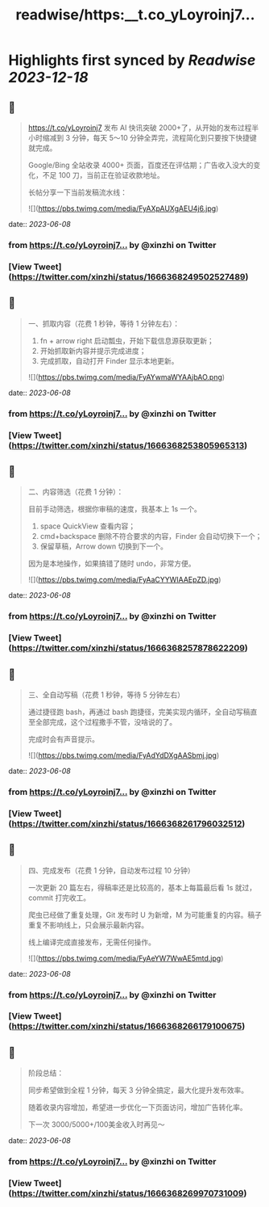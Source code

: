 :PROPERTIES:
:title: readwise/https:__t.co_yLoyroinj7...
:END:

:PROPERTIES:
:author: [[xinzhi on Twitter]]
:full-title: "https://t.co/yLoyroinj7..."
:category: [[tweets]]
:url: https://twitter.com/xinzhi/status/1666368249502527489
:image-url: https://pbs.twimg.com/profile_images/1494538245211840513/lM7r52Me.jpg
:END:

* Highlights first synced by [[Readwise]] [[2023-12-18]]
** 📌
#+BEGIN_QUOTE
https://t.co/yLoyroinj7 发布 AI 快讯突破 2000+了，从开始的发布过程半小时缩减到 3 分钟，每天 5～10 分钟全弄完，流程简化到只要按下快捷键就完成。

Google/Bing 全站收录 4000+ 页面，百度还在评估期；广告收入没大的变化，不足 100 刀，当前正在验证收款地址。

长帖分享一下当前发稿流水线： 

![](https://pbs.twimg.com/media/FyAXpAUXgAEU4j6.jpg) 
#+END_QUOTE
    date:: [[2023-06-08]]
*** from _https://t.co/yLoyroinj7..._ by @xinzhi on Twitter
*** [View Tweet](https://twitter.com/xinzhi/status/1666368249502527489)
** 📌
#+BEGIN_QUOTE
一、抓取内容（花费 1 秒钟，等待 1 分钟左右）：

1. fn + arrow right 启动瓢虫，开始下载信息源获取更新；
2. 开始抓取新内容并提示完成进度；
3. 完成抓取，自动打开 Finder 显示本地更新。 

![](https://pbs.twimg.com/media/FyAYwmaWYAAjbAO.png) 
#+END_QUOTE
    date:: [[2023-06-08]]
*** from _https://t.co/yLoyroinj7..._ by @xinzhi on Twitter
*** [View Tweet](https://twitter.com/xinzhi/status/1666368253805965313)
** 📌
#+BEGIN_QUOTE
二、内容筛选（花费 1 分钟）：

目前手动筛选，根据你审稿的速度，我基本上 1s 一个。

1. space QuickView 查看内容；
2.  cmd+backspace 删除不符合要求的内容，Finder 会自动切换下一个；
3. 保留草稿，Arrow down 切换到下一个。

因为是本地操作，如果搞错了随时 undo，非常方便。 

![](https://pbs.twimg.com/media/FyAaCYYWIAAEpZD.jpg) 
#+END_QUOTE
    date:: [[2023-06-08]]
*** from _https://t.co/yLoyroinj7..._ by @xinzhi on Twitter
*** [View Tweet](https://twitter.com/xinzhi/status/1666368257878622209)
** 📌
#+BEGIN_QUOTE
三、全自动写稿（花费 1 秒钟，等待 5 分钟左右）

通过捷径跑 bash，再通过 bash 跑捷径，完美实现内循环，全自动写稿直至全部完成，这个过程撒手不管，没啥说的了。

完成时会有声音提示。 

![](https://pbs.twimg.com/media/FyAdYdDXgAASbmj.jpg) 
#+END_QUOTE
    date:: [[2023-06-08]]
*** from _https://t.co/yLoyroinj7..._ by @xinzhi on Twitter
*** [View Tweet](https://twitter.com/xinzhi/status/1666368261796032512)
** 📌
#+BEGIN_QUOTE
四、完成发布（花费 1 分钟，自动发布过程 10 分钟）

一次更新 20 篇左右，得稿率还是比较高的，基本上每篇最后看 1s 就过，commit 打完收工。

爬虫已经做了重复处理，Git 发布时 U 为新增，M 为可能重复的内容。稿子重复不影响线上，只会展示最新内容。

线上编译完成直接发布，无需任何操作。 

![](https://pbs.twimg.com/media/FyAeYW7WwAE5mtd.jpg) 
#+END_QUOTE
    date:: [[2023-06-08]]
*** from _https://t.co/yLoyroinj7..._ by @xinzhi on Twitter
*** [View Tweet](https://twitter.com/xinzhi/status/1666368266179100675)
** 📌
#+BEGIN_QUOTE
阶段总结：

同步希望做到全程 1 分钟，每天 3 分钟全搞定，最大化提升发布效率。

随着收录内容增加，希望进一步优化一下页面访问，增加广告转化率。

下一次 3000/5000+/100美金收入时再见～ 
#+END_QUOTE
    date:: [[2023-06-08]]
*** from _https://t.co/yLoyroinj7..._ by @xinzhi on Twitter
*** [View Tweet](https://twitter.com/xinzhi/status/1666368269970731009)